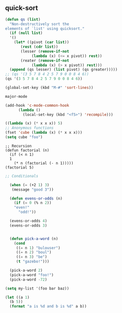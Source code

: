 


** quick-sort 
#+BEGIN_SRC emacs-lisp
  (defun qs (list)
    "Non-destructively sort the
  elements of `list' using quicksort."
    (if (null list)
	'()
      (let* ((pivot (car list))
	     (rest (cdr list))
	     (lesser (remove-if-not
		      (lambda (x) (<= x pivot)) rest))
	     (reater (remove-if-not
		      (lambda (x) (> x pivot)) rest)))
	(append (qs lesser) (list pivot) (qs greater)))))
  ;; (qs '(3 5 7 8 4 2 5 7 9 0 0 8 4 6))
  (qs '(3 5 7 8 4 2 5 7 9 0 0 8 4 6))
#+END_SRC

#+BEGIN_SRC emacs-lisp
  (global-set-key (kbd "M-#" 'sort-lines))

  major-mode

  (add-hook 'c-mode-common-hook
	    (lambda ()
	      (local-set-key (kbd "<f5>") 'recompile)))
#+END_SRC


#+BEGIN_SRC emacs-lisp
  ((lambda (x) (* x x x)) 5)
  ;; Anonymous functions
  (fset 'cube (lambda (x) (* x x x)))
  (setq cube "foo")
#+END_SRC


#+BEGIN_SRC elisp
  ;; Recursion
  (defun factorial (n)
    (if (< n 1)
	1
      (* n (factorial (- n 1)))))
  (factorial 5)
#+END_SRC

#+RESULTS:
: 120

#+BEGIN_SRC emacs-lisp
;; Conditionals

  (when (= (+2 1) 3)
   (message "good 3"))

  (defun evens-or-odds (n)
    (if (= 0 (% n 2))
	"even!"
      "odd!"))

  (evens-or-odds 4)
  (evens-or-odds 3)


  (defun pick-a-word (n)
    (cond
     ((= n 1) "bulouser")
     ((= n 2) "boul")
     ((= n 3) "be")
     (t "gazebo!")))

  (pick-a-word 2)
  (pick-a-word "foo!")
  (pick-a-word -72)

#+END_SRC



#+BEGIN_SRC emacs-lisp
  (setq my-list '(foo bar baz))

  (let ((a 1)
	(b 5))
    (format "a is %d and b is %d" a b))

#+END_SRC
